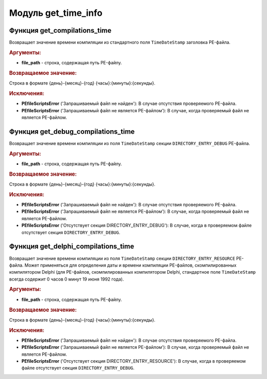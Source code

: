 Модуль **get_time_info**
========================

Функция **get_compilations_time**
---------------------------------

Возвращает значение времени компиляции из стандартного поля ``TimeDateStamp`` заголовка PE-файла.

.. rubric:: Аргументы:

- **file_path** - строка, содержащая путь PE-файлу.

.. rubric:: Возвращаемое значение:

Строка в формате {день}-{месяц}-{год} {часы}:{минуты}:{секунды}.

.. rubric:: Исключения:

- **PEfileScriptsError** ('Запрашиваемый файл не найден'): В случае отсутствия проверяемого PE-файла.
- **PEfileScriptsError** ('Запрашиваемый файл не является PE-файлом'): В случае, когда проверяемый файл не является PE-файлом.

Функция **get_debug_compilations_time**
---------------------------------------

Возвращает значение времени компиляции из поля ``TimeDateStamp`` секции ``DIRECTORY_ENTRY_DEBUG`` PE-файла.

.. rubric:: Аргументы:

- **file_path** - строка, содержащая путь PE-файлу.

.. rubric:: Возвращаемое значение:

Строка в формате {день}-{месяц}-{год} {часы}:{минуты}:{секунды}.

.. rubric:: Исключения:

- **PEfileScriptsError** ('Запрашиваемый файл не найден'): В случае отсутствия проверяемого PE-файла.
- **PEfileScriptsError** ('Запрашиваемый файл не является PE-файлом'): В случае, когда проверяемый файл не является PE-файлом.
- **PEfileScriptsError** ('Отсутствует секция DIRECTORY_ENTRY_DEBUG'): В случае, когда в проверяемом файле отсутствует секция ``DIRECTORY_ENTRY_DEBUG``.

Функция **get_delphi_compilations_time**
----------------------------------------

Возвращает значение времени компиляции из поля ``TimeDateStamp`` секции ``DIRECTORY_ENTRY_RESOURCE`` PE-файла. Может применяться для определения даты и времени компиляции PE-файлов, скомпилированных компилятором Delphi (для PE-файлов, скомпилированных компилятором Delphi, стандартное поле ``TimeDateStamp`` всегда содержит 0 часов 0 минут 19 июня 1992 года).

.. rubric:: Аргументы:

- **file_path** - строка, содержащая путь PE-файлу.

.. rubric:: Возвращаемое значение:

Строка в формате {день}-{месяц}-{год} {часы}:{минуты}:{секунды}.

.. rubric:: Исключения:

- **PEfileScriptsError** ('Запрашиваемый файл не найден'): В случае отсутствия проверяемого PE-файла.
- **PEfileScriptsError** ('Запрашиваемый файл не является PE-файлом'): В случае, когда проверяемый файл не является PE-файлом.
- **PEfileScriptsError** ('Отсутствует секция DIRECTORY_ENTRY_RESOURCE'): В случае, когда в проверяемом файле отсутствует секция ``DIRECTORY_ENTRY_DEBUG``.
